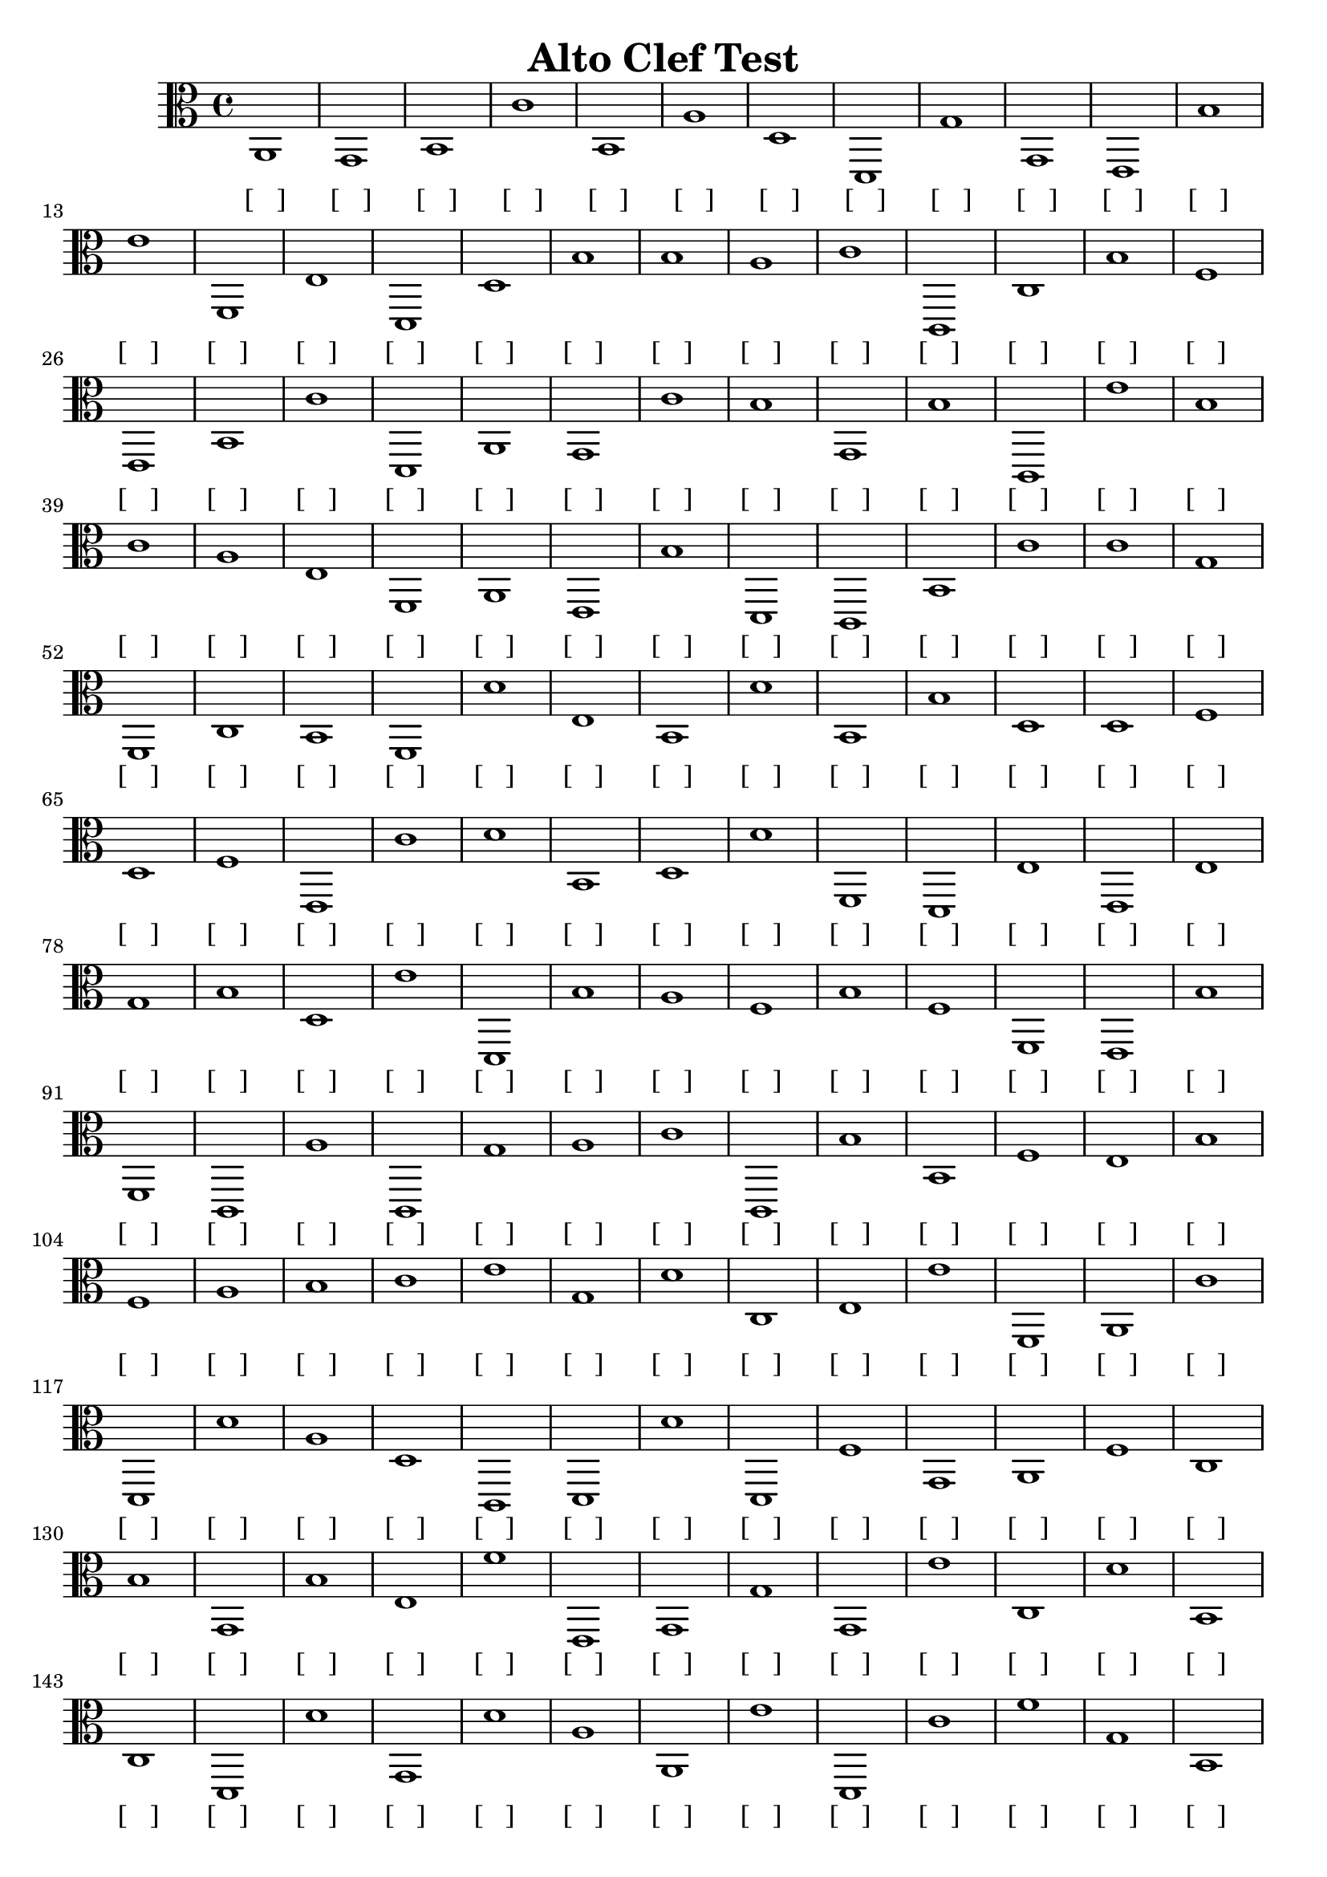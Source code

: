 
\version "2.18.2"
\header { 
	title = "Alto Clef Test"
}
\score{
	\new Staff {
		\clef alto

		a,1 g, b, c' b, a d d, g g, 
		e, b e' f, e d, d b b a 
		c' c, c b f e, b, c' d, a, 
		g, c' b g, b c, e' b c' a 
		e f, a, e, b d, c, b, c' c' 
		g f, c b, f, d' e b, d' b, 
		b d d f d f e, c' d' b, 
		d d' f, d, e e, e g b d 
		e' d, b a f b f f, e, b 
		f, c, a c, g a c' c, b b, 
		f e b f a b c' e' g d' 
		c e e' f, a, c' d, d' a d 
		c, d, d' d, f g, a, f c b 
		g, b e f' e, g, g g, e' c 
		d' b, c d, d' g, d' a a, e' 
		d, c' f' g b, b a a f, f, 
		d, c, d d, e b b, c, b a 
		b e, c g g e' d, e g, c' 
		c, d' d' f' a b d g f, f, 
		g c b g f' f' a d g e 
		f' e, f, b e' c b, d, d' d' 
		d b b f' a a, g, a d' d' 
		d' f b f' c b g b d' c, 
		g, c, f e b f' g g g e, 
		a a a c e c' c' e, f, f 
		g, g g, d g d' g, g f' c, 
		d, c, g g g b g a g d 
		a c' a a, a a c, c e c, 
		d g, b c, g c, f a f, f 
		g c f, c, f, d, c a f, d 
		c, b d' d' d' c c, d' c, e, 
		g, g a, b, b, g c' a b, f 
		f c a d, b, d, b c' e d' 
		g d f, g f, b g d c' b 
		c' a f, g, c' a b, a g, c, 
		b c' a e e, c' e' b f' b 
		d, b c f, a e' c f g d 
		g c' e' e, b, b a a g, g 
		b c' g a a b c, b, f' d' 
		d' c d' e b, d, c d, d' c' 
		d' c, a d f' f d' d' d e' 
		d d f e' b b e' f, d g 
		b a, e' b e e, f' g a c, 
		a, f' f, e' e g f e, d' g, 
		a g, b, g, a, c' a e' a, a, 
		b, g, g c f c' e a g g 
		a a d' a e, c, g f, g f, 
		b, b c g e a e' a g b 
		d a b, e, f, f' g f c' e 
		f a, d, a a f' c, b, b f' 
		a f, d a, e' e f c' f, f' 
		b d d' a c, d' c, c' c, e 
		e, a, b d' b g, d d' c, c' 
		d b, f, f, e b b, b d d 
		d' d, f' d a f d, f, a e' 
		f f g b e d e c e, d 
		c, b, b a, c b, d' b d e 
		g a d, a, d, a d' f, e, a 
		f' a b e, e' e e b, a e, 
		d c b, a c' f' f, b b g, 
		g f, a e, e, g, c, c' e, g 
		g e, b e, g a a c a d' 
		f' d f, c, b f' c, g b f' 
		b f' d' f, b e, e' a, c, a 
		d' a b c, b d, c' c, g f 
		e, a, a a, f g e, a, d' a 
		a c e a, d' g, a e' f' c' 
		c' d' d a f b e, e' g d' 
		f c, d' c a f c' a e, f 
		f, d f' e, d' a f c' g, d, 
		g, g, c' b, a d a a d, f' 
		a b, g, e, d e, f, d' a, f, 
		d, f' c, c f, d' a e f' f 
		b, a, a e a, g, f b f, f, 
		c, a f' a, g e' g, c a g 
		g d' f, g a d' f' d' b f' 
		a c e g c' f g, g e' f, 
		e' f e' e' d' c, e' f b, b 
		c c b f' b e a c b g 
		b, c, d' d d' c, d g, c, g, 
		b d, d, b g g e, a b a 
		f f f, a, a, b g f g, b 
		f' c, f' d c, a e' f, a g 
		d g, c b a a g b f' f 
		d' a e c' d b d, d' g d, 
		d f, e, e g e g, d' e' f' 
		f' d, g a f' g g, b, e a 
		a f d' d c, g, g, b a d, 
		e g f d' a e b d' a b 
		e a, e, e, a, a, b, e a c' 
		c' d' a e, c' c g d' e, c, 
		d' f, a e' c, f g f g a, 
		b, e c d d, b e' e' f' e 
		f' e' a g a d, f b c' b, 
		e a, g g e c, c b a, b, 
		g e f, b, f g, a b a, e' 
		b b b, a a, b a, a e, f, 
		e, b, d a b e' c' f' d, a 
		e' c' a, b a, d e a, a e 
		b f' a c d a, d' c' f, a }
		\addlyrics 
		{ [___] [___] [___] [___] [___] [___] [___] [___] [___] [___] [___] [___] [___] [___] [___] [___] [___] [___] [___] [___] [___] [___] [___] [___] [___] [___] [___] [___] [___] [___] [___] [___] [___] [___] [___] [___] [___] [___] [___] [___] [___] [___] [___] [___] [___] [___] [___] [___] [___] [___] [___] [___] [___] [___] [___] [___] [___] [___] [___] [___] [___] [___] [___] [___] [___] [___] [___] [___] [___] [___] [___] [___] [___] [___] [___] [___] [___] [___] [___] [___] [___] [___] [___] [___] [___] [___] [___] [___] [___] [___] [___] [___] [___] [___] [___] [___] [___] [___] [___] [___] [___] [___] [___] [___] [___] [___] [___] [___] [___] [___] [___] [___] [___] [___] [___] [___] [___] [___] [___] [___] [___] [___] [___] [___] [___] [___] [___] [___] [___] [___] [___] [___] [___] [___] [___] [___] [___] [___] [___] [___] [___] [___] [___] [___] [___] [___] [___] [___] [___] [___] [___] [___] [___] [___] [___] [___] [___] [___] [___] [___] [___] [___] [___] [___] [___] [___] [___] [___] [___] [___] [___] [___] [___] [___] [___] [___] [___] [___] [___] [___] [___] [___] [___] [___] [___] [___] [___] [___] [___] [___] [___] [___] [___] [___] [___] [___] [___] [___] [___] [___] [___] [___] [___] [___] [___] [___] [___] [___] [___] [___] [___] [___] [___] [___] [___] [___] [___] [___] [___] [___] [___] [___] [___] [___] [___] [___] [___] [___] [___] [___] [___] [___] [___] [___] [___] [___] [___] [___] [___] [___] [___] [___] [___] [___] [___] [___] [___] [___] [___] [___] [___] [___] [___] [___] [___] [___] [___] [___] [___] [___] [___] [___] [___] [___] [___] [___] [___] [___] [___] [___] [___] [___] [___] [___] [___] [___] [___] [___] [___] [___] [___] [___] [___] [___] [___] [___] [___] [___] [___] [___] [___] [___] [___] [___] [___] [___] [___] [___] [___] [___] [___] [___] [___] [___] [___] [___] [___] [___] [___] [___] [___] [___] [___] [___] [___] [___] [___] [___] [___] [___] [___] [___] [___] [___] [___] [___] [___] [___] [___] [___] [___] [___] [___] [___] [___] [___] [___] [___] [___] [___] [___] [___] [___] [___] [___] [___] [___] [___] [___] [___] [___] [___] [___] [___] [___] [___] [___] [___] [___] [___] [___] [___] [___] [___] [___] [___] [___] [___] [___] [___] [___] [___] [___] [___] [___] [___] [___] [___] [___] [___] [___] [___] [___] [___] [___] [___] [___] [___] [___] [___] [___] [___] [___] [___] [___] [___] [___] [___] [___] [___] [___] [___] [___] [___] [___] [___] [___] [___] [___] [___] [___] [___] [___] [___] [___] [___] [___] [___] [___] [___] [___] [___] [___] [___] [___] [___] [___] [___] [___] [___] [___] [___] [___] [___] [___] [___] [___] [___] [___] [___] [___] [___] [___] [___] [___] [___] [___] [___] [___] [___] [___] [___] [___] [___] [___] [___] [___] [___] [___] [___] [___] [___] [___] [___] [___] [___] [___] [___] [___] [___] [___] [___] [___] [___] [___] [___] [___] [___] [___] [___] [___] [___] [___] [___] [___] [___] [___] [___] [___] [___] [___] [___] [___] [___] [___] [___] [___] [___] [___] [___] [___] [___] [___] [___] [___] [___] [___] [___] [___] [___] [___] [___] [___] [___] [___] [___] [___] [___] [___] [___] [___] [___] [___] [___] [___] [___] [___] [___] [___] [___] [___] [___] [___] [___] [___] [___] [___] [___] [___] [___] [___] [___] [___] [___] [___] [___] [___] [___] [___] [___] [___] [___] [___] [___] [___] [___] [___] [___] [___] [___] [___] [___] [___] [___] [___] [___] [___] [___] [___] [___] [___] [___] [___] [___] [___] [___] [___] [___] [___] [___] [___] [___] [___] [___] [___] [___] [___] [___] [___] [___] [___] [___] [___] [___] [___] [___] [___] [___] [___] [___] [___] [___] [___] [___] [___] [___] [___] [___] [___] [___] [___] [___] [___] [___] [___] [___] [___] [___] [___] [___] [___] [___] [___] [___] [___] [___] [___] [___] [___] [___] [___] [___] [___] [___] [___] [___] [___] [___] [___] [___] [___] [___] [___] [___] [___] [___] [___] [___] [___] [___] [___] [___] [___] [___] [___] [___] [___] [___] [___] [___] [___] [___] [___] [___] [___] [___] [___] [___] [___] [___] [___] [___] [___] [___] [___] [___] [___] [___] [___] [___] [___] [___] [___] [___] [___] [___] [___] [___] [___] [___] [___] [___] [___] [___] [___] [___] [___] [___] [___] [___] [___] [___] [___] [___] [___] [___] [___] [___] [___] [___] [___] [___] [___] [___] [___] [___] [___] [___] [___] [___] [___] [___] [___] [___] [___] [___] [___] [___] [___] [___] [___] [___] [___] [___] [___] [___] [___] [___] [___] [___] [___] [___] [___] [___] [___] [___] [___] [___] [___] [___] [___] [___] [___] [___] [___] [___] [___] [___] [___] [___] [___] [___] [___] [___] [___] [___] [___] [___] [___] [___] [___] [___] [___] [___] [___] [___] [___] [___] [___] [___] [___] [___] [___] [___] [___] [___] [___] [___] [___] [___] [___] [___] [___] [___] [___] [___] [___] [___] [___] [___] [___] [___] [___] [___] [___] [___] [___] [___] [___] [___] [___] [___] [___] [___] [___] [___] [___] [___] [___] [___] [___] [___] [___] [___] [___] [___] [___] [___] [___] [___] [___] [___] [___] [___] [___] [___] [___] [___] [___] [___] [___] [___] [___] [___] [___] [___] [___] [___] [___] [___] [___] [___] [___] [___] [___] [___] [___] [___] [___] [___] [___] [___] [___] [___] [___] [___] [___] [___] [___] [___] [___] [___] [___] [___] [___] [___] [___] [___] [___] [___] [___] [___] [___] [___] [___] [___] [___] [___] [___] [___] [___] [___] [___] [___] [___] [___] [___] [___] [___] [___] [___] [___] [___] [___] [___] [___] [___] [___] [___] [___] [___] [___] [___] [___] [___] [___] [___] [___] [___] [___] [___] [___] [___] [___] [___] [___] [___] [___] [___] [___] [___] [___] [___] [___] [___] [___] [___] [___] [___] [___] [___] [___] [___] [___] [___] [___] [___] [___] [___] [___] [___] [___] [___] [___] [___] [___] [___] [___] [___] [___] [___] [___] [___] [___] [___] [___] [___] [___] [___] [___] [___] [___] [___] [___] [___] [___] [___] [___] [___] [___] [___] [___] [___] [___] [___] [___] [___] [___] [___] [___] [___] [___] [___] [___] [___] [___] [___] [___] [___] [___] }
}